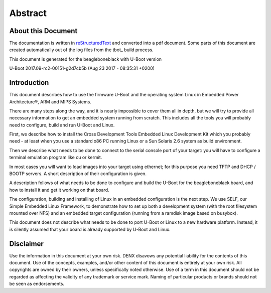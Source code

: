 .. role:: redtext
.. role:: bluetext

Abstract
########

About this Document
===================

The documentation is written in reStructuredText_ and converted into a pdf document.
Some parts of this document are created automatically out of the log files from the tbot_ build process.

.. _reStructuredText: https://de.wikipedia.org/wiki/ReStructuredText

This document is generated for the beagleboneblack with U-Boot version

U-Boot 2017.09-rc2-00151-g2d7cb5b (Aug 23 2017 - 08:35:31 +0200)

Introduction
============

This document describes how to use the firmware U-Boot and the operating system Linux in Embedded Power Architecture®, ARM and MIPS Systems.

There are many steps along the way, and it is nearly impossible to cover them all in depth, but we will try to provide all necessary information to get an embedded system running from scratch. This includes all the tools you will probably need to configure, build and run U-Boot and Linux.

First, we describe how to install the Cross Development Tools Embedded Linux Development Kit which you probably need - at least when you use a standard x86 PC running Linux or a Sun Solaris 2.6 system as build environment.

Then we describe what needs to be done to connect to the serial console port of your target: you will have to configure a terminal emulation program like cu or kermit.

In most cases you will want to load images into your target using ethernet; for this purpose you need TFTP and DHCP / BOOTP servers. A short description of their configuration is given.

A description follows of what needs to be done to configure and build the U-Boot for the beagleboneblack board, and how to install it and get it working on that board.

The configuration, building and installing of Linux in an embedded configuration is the next step. We use SELF, our Simple Embedded Linux Framework, to demonstrate how to set up both a development system (with the root filesystem mounted over NFS) and an embedded target configuration (running from a ramdisk image based on busybox).

This document does not describe what needs to be done to port U-Boot or Linux to a new hardware platform. Instead, it is silently assumed that your board is already supported by U-Boot and Linux.

.. raw:: pdf

   PageBreak

Disclaimer
==========

Use the information in this document at your own risk. DENX disavows any potential liability for the contents of this document. Use of the concepts, examples, and/or other content of this document is entirely at your own risk. All copyrights are owned by their owners, unless specifically noted otherwise. Use of a term in this document should not be regarded as affecting the validity of any trademark or service mark. Naming of particular products or brands should not be seen as endorsements. 


